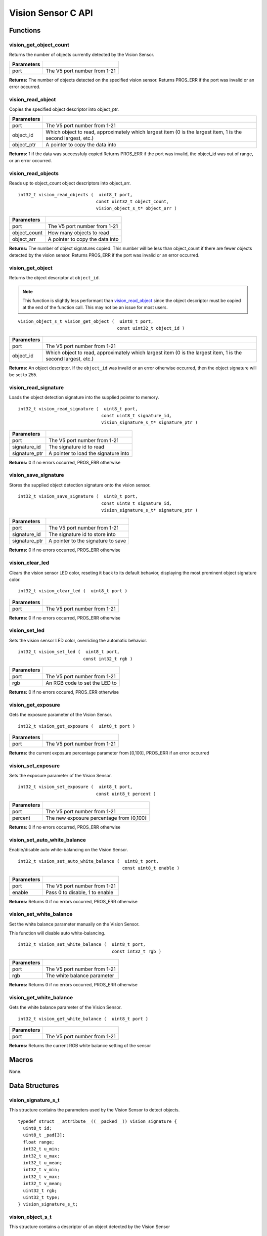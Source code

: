 ===================
Vision Sensor C API
===================

Functions
=========

vision_get_object_count
-----------------------

Returns the number of objects currently detected by the Vision Sensor.

.. tabs ::
   .. tab :: Prototype
      .. highlight:: c
      ::

         int32_t vision_get_object_count ( uint8_t port )

   .. tab :: Example
      .. highlight:: c
      ::

        void opcontrol() {
          while (true) {
            printf("Number of Objects Detected: %d\n", vision_get_object_count(1));
            delay(2);
          }
        }

============ ==============================
 Parameters
============ ==============================
 port         The V5 port number from 1-21
============ ==============================

**Returns:** The number of objects detected on the specified vision sensor.
Returns PROS_ERR if the port was invalid or an error occurred.

vision_read_object
------------------

Copies the specified object descriptor into object_ptr.

.. tabs ::
   .. tab :: Prototype
      .. highlight:: c
      ::

        int32_t vision_read_object ( uint8_t port,
                                     const uint32_t object_id,
                                     vision_object_s_t* object_ptr )

   .. tab :: Example
      .. highlight:: c
      ::
      
        #define VISION_PORT 1
        #define OBJECT_ID 1

        void opcontrol() {
          vision_object_s_t ptr;
          while (true) {
            vision_read_object(VISION_PORT, OBJECT_ID, &ptr);
            std::cout << "Object detected at: " << ptr.x_middle_coord << ","
            << ptr.y_middle_coord << std::endl;
            delay(2);
          }
        }

============ ========================================================
 Parameters
============ ========================================================
 port         The V5 port number from 1-21
 object_id    Which object to read, approximately which largest item
              (0 is the largest item, 1 is the second largest, etc.)
 object_ptr   A pointer to copy the data into
============ ========================================================

**Returns:** 1 if the data was successfuly copied
Returns PROS_ERR if the port was invalid, the object_id was out of range, or an error occurred.

vision_read_objects
-------------------

Reads up to object_count object descriptors into object_arr.

::

  int32_t vision_read_objects (  uint8_t port,
                                const uint32_t object_count,
                                vision_object_s_t* object_arr )

============== ========================================================
 Parameters
============== ========================================================
 port           The V5 port number from 1-21
 object_count   How many objects to read
 object_arr     A pointer to copy the data into
============== ========================================================

**Returns:** The number of object signatures copied. This number will be less than object_count if there are fewer
objects detected by the vision sensor.
Returns PROS_ERR if the port was invalid or an error occurred.

vision_get_object
-----------------

Returns the object descriptor at ``object_id``.

.. note::
   This function is slightly less performant than `vision_read_object`_ since the object descriptor
   must be copied at the end of the function call. This may not be an issue for most users.

::

  vision_object_s_t vision_get_object (  uint8_t port,
                                        const uint32_t object_id )

============ ========================================================
 Parameters
============ ========================================================
 port         The V5 port number from 1-21
 object_id    Which object to read, approximately which largest item
              (0 is the largest item, 1 is the second largest, etc.)
============ ========================================================

**Returns:** An object descriptor. If the ``object_id`` was invalid or an error otherwise occurred, then the object
signature will be set to 255.

vision_read_signature
---------------------

Loads the object detection signature into the supplied pointer to memory.

::

  int32_t vision_read_signature (  uint8_t port,
                                  const uint8_t signature_id,
                                  vision_signature_s_t* signature_ptr )

=============== ========================================================
 Parameters
=============== ========================================================
 port            The V5 port number from 1-21
 signature_id    The signature id to read
 signature_ptr   A pointer to load the signature into
=============== ========================================================

**Returns:** 0 if no errors occurred, PROS_ERR otherwise

vision_save_signature
---------------------

Stores the supplied object detection signature onto the vision sensor.

::

  int32_t vision_save_signature (  uint8_t port,
                                  const uint8_t signature_id,
                                  vision_signature_s_t* signature_ptr )

=============== ========================================================
 Parameters
=============== ========================================================
 port            The V5 port number from 1-21
 signature_id    The signature id to store into
 signature_ptr   A pointer to the signature to save
=============== ========================================================

**Returns:** 0 if no errors occurred, PROS_ERR otherwise

vision_clear_led
----------------

Clears the vision sensor LED color, reseting it back to its default behavior,
displaying the most prominent object signature color.

::

  int32_t vision_clear_led (  uint8_t port )

============ ==============================
 Parameters
============ ==============================
 port         The V5 port number from 1-21
============ ==============================

**Returns:** 0 if no errors occurred, PROS_ERR otherwise

vision_set_led
--------------

Sets the vision sensor LED color, overriding the automatic behavior.

::

  int32_t vision_set_led (  uint8_t port,
                           const int32_t rgb )

============ ==============================
 Parameters
============ ==============================
 port         The V5 port number from 1-21
 rgb          An RGB code to set the LED to
============ ==============================

**Returns:** 0 if no errors occured, PROS_ERR otherwise

vision_get_exposure
-------------------

Gets the exposure parameter of the Vision Sensor.

::

  int32_t vision_get_exposure (  uint8_t port )

============ ==============================
 Parameters
============ ==============================
 port         The V5 port number from 1-21
============ ==============================

**Returns:** the current exposure percentage parameter from [0,100],
PROS_ERR if an error occurred

vision_set_exposure
-------------------

Sets the exposure parameter of the Vision Sensor.

::

  int32_t vision_set_exposure (  uint8_t port,
                                const uint8_t percent )

============ ==============================
 Parameters
============ ==============================
 port         The V5 port number from 1-21
 percent      The new exposure percentage
              from [0,100]
============ ==============================

**Returns:** 0 if no errors occurred, PROS_ERR otherwise

vision_set_auto_white_balance
-----------------------------

Enable/disable auto white-balancing on the Vision Sensor.

::

  int32_t vision_set_auto_white_balance (  uint8_t port,
                                          const uint8_t enable )

============ ===============================
 Parameters
============ ===============================
 port         The V5 port number from 1-21
 enable       Pass 0 to disable, 1 to enable
============ ===============================

**Returns:** Returns 0 if no errors occurred, PROS_ERR otherwise

vision_set_white_balance
------------------------

Set the white balance parameter manually on the Vision Sensor.

This function will disable auto white-balancing.

::

  int32_t vision_set_white_balance (  uint8_t port,
                                      const int32_t rgb )

============ ===============================
 Parameters
============ ===============================
 port         The V5 port number from 1-21
 rgb          The white balance parameter
============ ===============================

**Returns:** Returns 0 if no errors occurred, PROS_ERR otherwise

vision_get_white_balance
------------------------

Gets the white balance parameter of the Vision Sensor.

::

  int32_t vision_get_white_balance (  uint8_t port )

============ ==============================
 Parameters
============ ==============================
 port         The V5 port number from 1-21
============ ==============================

**Returns:** Returns the current RGB white balance setting of the sensor

Macros
======

None.

Data Structures
===============

vision_signature_s_t
--------------------

This structure contains the parameters used by the Vision Sensor
to detect objects.

::

  typedef struct __attribute__((__packed__)) vision_signature {
    uint8_t id;
    uint8_t _pad[3];
    float range;
    int32_t u_min;
    int32_t u_max;
    int32_t u_mean;
    int32_t v_min;
    int32_t v_max;
    int32_t v_mean;
    uint32_t rgb;
    uint32_t type;
  } vision_signature_s_t;

vision_object_s_t
-----------------

This structure contains a descriptor of an object detected
by the Vision Sensor

::

  typedef struct __attribute__((__packed__)) vision_object {
    // Object signature
    uint16_t signature;
    // Object type, e.g. normal, color code, or line detection
    vision_object_type_e_t type;
    // left boundary coordinate of the object
    uint16_t left_coord;
    // top boundary coordinate of the object
    uint16_t top_coord;
    // width of the object
    uint16_t width;
    // height of the object
    uint16_t height;
    // Angle of a color code object in 0.1 degree units (e.g. 10 -> 1 degree, 155 -> 15.5 degrees)
    uint16_t angle;

    // coordinates of the middle of the object (computed from the values above)
    uint16_t x_middle_coord;
    uint16_t y_middle_coord;
  } vision_object_s_t;

================ ==========================================================================
 Value
================ ==========================================================================
 signature        Object signature
 type             `Object type <vision_object_e_t>`_,
                  e.g. normal, color code, or line detection
 left_coord       left boundary coordinate of the object
 top_coord        top boundary coordinate of the object
 width            width of the object
 height           height of the object
 angle            angle of a color code object in 0.1 degree units
                  (e.g. 10 -> 1 degree, 155 -> 15.5 degrees)
 x_middle_coord   coordinates of the middle of the object (computed from the values above)
 y_middle_coord   coordinates of the middle of the object (computed from the values above)
================ ==========================================================================

Enumerated Values
=================

vision_object_type_e_t
----------------------

This enumeration defines the different types of objects
that can be detected by the Vision Sensor

::

  typedef enum vision_object_type {
    E_VISION_OBJECT_NORMAL = 0,
    E_VISION_OBJECT_COLOR_CODE = 1,
    E_VISION_OBJECT_LINE = 2
  } vision_object_type_e_t;

Typedefs
========

None.
